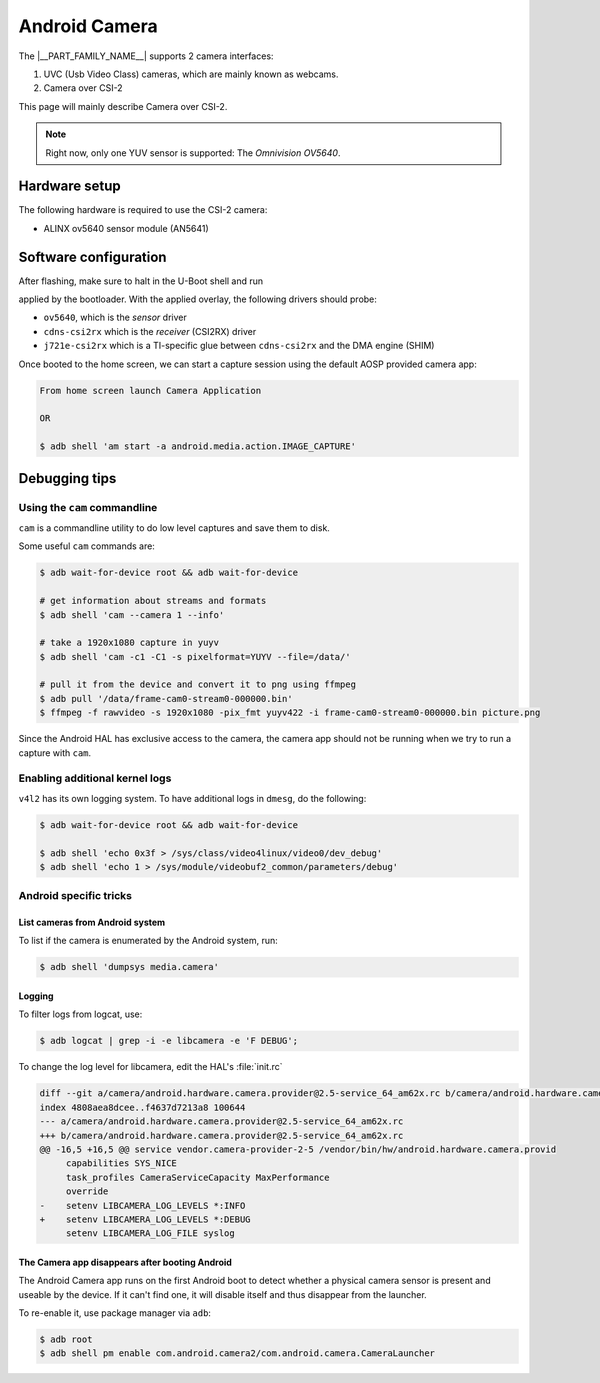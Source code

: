 .. _android-csi-camera:

##############
Android Camera
##############

The |__PART_FAMILY_NAME__| supports 2 camera interfaces:

1. UVC (Usb Video Class) cameras, which are mainly known as webcams.
2. Camera over CSI-2

This page will mainly describe Camera over CSI-2.

.. note::

   Right now, only one YUV sensor is supported: The *Omnivision OV5640*.

**************
Hardware setup
**************

The following hardware is required to use the CSI-2 camera:

- ALINX ov5640 sensor module (AN5641)

  .. image:: /images/alinx_ov5640.jpg
    :width: 300
    :alt: alinx_ov5640

.. ifconfig:: CONFIG_part_variant in ('AM62X')

   - 15 pin FPC ribbon

   .. image:: /images/15_pin_fpc_ribbon.jpg
      :width: 600
      :alt: 15_pin_fpc_ribbon.jpg

   - AM62x SK EVM board

   .. image:: /images/am62x_sk_evm_front.jpg
      :width: 600
      :alt: am62x_sk_evm_front.jpg

   .. image:: /images/am62x_sk_evm_back.jpg
      :width: 600
      :alt: am62x_sk_evm_back.jpg

   Plug the 15 pin FPC ribbon in ``J19`` and on the camera module as following:

   .. image:: /images/am62x_sk_evm_with_ov5640.jpg
      :width: 600
      :alt: am62x_sk_evm_with_ov5640.jpg

.. ifconfig:: CONFIG_part_variant in ('AM62PX')

   - 21 pin raspberry pi CSI ribbon

   .. image:: /images/22pin_rpi_csi_flex.jpg
      :width: 600
      :alt: 22pin_rpi_csi_flex.jpg

   - AM62Px SK EVM board

   .. image:: /images/am62px_sk_evm_front.jpg
      :width: 600
      :alt: am62px_sk_evm_front.jpg

   Plug the CSI ribbon in ``J6`` and on the camera module as following:

   .. image:: /images/am62px_sk_evm_with_ov5640.jpg
      :width: 600
      :alt: am62px_sk_evm_with_ov5640.jpg

**********************
Software configuration
**********************

After flashing, make sure to halt in the U-Boot shell and run

.. ifconfig:: CONFIG_part_variant in ('AM62X','AM62PX')

   .. code-block:: console

      => env set adtbo_idx 2
      => saveenv
      => reset

   This ensures that the :file:`k3-am62x-sk-csi2-tevi-ov5640.dtbo` device-tree overlay gets

.. ifconfig:: CONFIG_part_variant in ('AM67A')

   .. code-block:: console

      => env set adtbo_idx 16
      => saveenv
      => reset

   This ensures that the :file:`k3-j722s-evm-csi2-quad-tevi-ov5640.dtbo` device-tree overlay gets

applied by the bootloader.
With the applied overlay, the following drivers should probe:

- ``ov5640``, which is the *sensor* driver
- ``cdns-csi2rx`` which is the *receiver* (CSI2RX) driver
- ``j721e-csi2rx`` which is a TI-specific glue between ``cdns-csi2rx`` and the DMA engine (SHIM)

Once booted to the home screen, we can start a capture session using the
default AOSP provided camera app:

.. code-block:: console

   From home screen launch Camera Application

   OR

   $ adb shell 'am start -a android.media.action.IMAGE_CAPTURE'

**************
Debugging tips
**************

Using the ``cam`` commandline
=============================

``cam`` is a commandline utility to do low level captures and save them to disk.

Some useful ``cam`` commands are:

.. code-block:: console

   $ adb wait-for-device root && adb wait-for-device

   # get information about streams and formats
   $ adb shell 'cam --camera 1 --info'

   # take a 1920x1080 capture in yuyv
   $ adb shell 'cam -c1 -C1 -s pixelformat=YUYV --file=/data/'

   # pull it from the device and convert it to png using ffmpeg
   $ adb pull '/data/frame-cam0-stream0-000000.bin'
   $ ffmpeg -f rawvideo -s 1920x1080 -pix_fmt yuyv422 -i frame-cam0-stream0-000000.bin picture.png

Since the Android HAL has exclusive access to the camera, the camera app should
not be running when we try to run a capture with ``cam``.

Enabling additional kernel logs
===============================

``v4l2`` has its own logging system. To have additional logs in ``dmesg``, do the following:

.. code-block:: console

   $ adb wait-for-device root && adb wait-for-device

   $ adb shell 'echo 0x3f > /sys/class/video4linux/video0/dev_debug'
   $ adb shell 'echo 1 > /sys/module/videobuf2_common/parameters/debug'

Android specific tricks
=======================

List cameras from Android system
--------------------------------

To list if the camera is enumerated by the Android system, run:

.. code-block:: console

   $ adb shell 'dumpsys media.camera'

Logging
-------

To filter logs from logcat, use:

.. code-block:: console

   $ adb logcat | grep -i -e libcamera -e 'F DEBUG';

To change the log level for libcamera, edit the HAL's :file:`init.rc`

.. code-block:: diff

   diff --git a/camera/android.hardware.camera.provider@2.5-service_64_am62x.rc b/camera/android.hardware.camera.provider@2.5-service_64_am62x.rc
   index 4808aea8dcee..f4637d7213a8 100644
   --- a/camera/android.hardware.camera.provider@2.5-service_64_am62x.rc
   +++ b/camera/android.hardware.camera.provider@2.5-service_64_am62x.rc
   @@ -16,5 +16,5 @@ service vendor.camera-provider-2-5 /vendor/bin/hw/android.hardware.camera.provid
        capabilities SYS_NICE
        task_profiles CameraServiceCapacity MaxPerformance
        override
   -    setenv LIBCAMERA_LOG_LEVELS *:INFO
   +    setenv LIBCAMERA_LOG_LEVELS *:DEBUG
        setenv LIBCAMERA_LOG_FILE syslog

The Camera app disappears after booting Android
-----------------------------------------------

The Android Camera app runs on the first Android boot to detect whether
a physical camera sensor is present and useable by the device. If it
can't find one, it will disable itself and thus disappear from the
launcher.

To re-enable it, use package manager via ``adb``:

.. code-block:: console

   $ adb root
   $ adb shell pm enable com.android.camera2/com.android.camera.CameraLauncher
